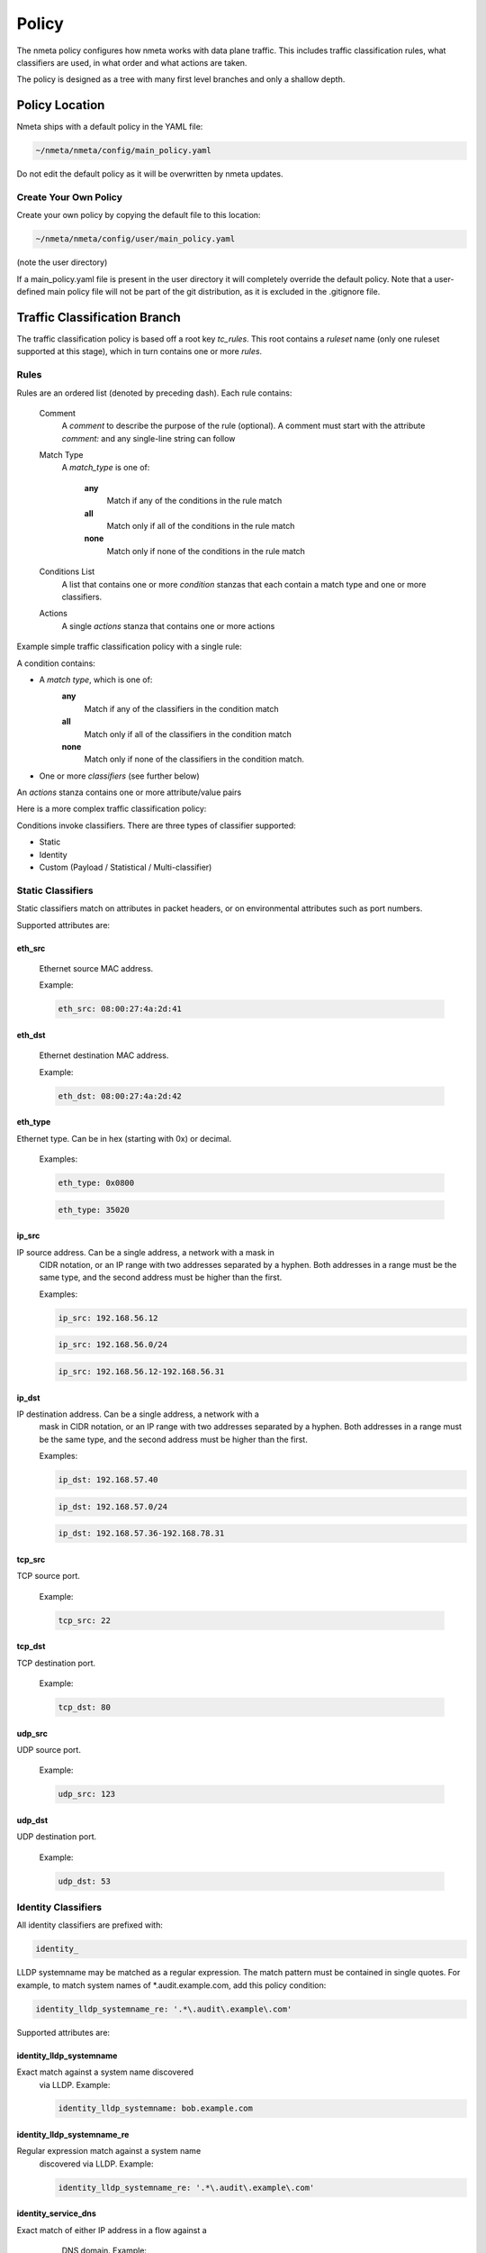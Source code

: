 ######
Policy
######

The nmeta policy configures how nmeta works with data plane traffic.
This includes traffic classification rules, what classifiers are used,
in what order and what actions are taken.

The policy is designed as a tree with many first level branches and only
a shallow depth.

***************
Policy Location
***************

Nmeta ships with a default policy in the YAML file:

.. code-block:: text

  ~/nmeta/nmeta/config/main_policy.yaml

Do not edit the default policy as it will be overwritten by nmeta
updates.

Create Your Own Policy
======================

Create your own policy by copying the default file to this location:

.. code-block:: text

  ~/nmeta/nmeta/config/user/main_policy.yaml

(note the user directory)

If a main_policy.yaml file is present in the user directory it will completely
override the default policy. Note that a user-defined main policy file will
not be part of the git distribution, as it is excluded in the .gitignore file.

*****************************
Traffic Classification Branch
*****************************

The traffic classification policy is based off a root key *tc_rules*.
This root contains a *ruleset* name (only one ruleset supported at this
stage), which in turn contains one or more *rules*.

Rules
=====

Rules are an ordered list (denoted by preceding dash). Each rule contains:

  Comment
    A *comment* to describe the purpose of the rule (optional). A
    comment must start with the attribute *comment:* and any single-line string
    can follow

  Match Type
    A *match_type* is one of:

      **any**
        Match if any of the conditions in the rule match

      **all**
        Match only if all of the conditions in the rule match

      **none**
        Match only if none of the conditions in the rule match

  Conditions List
    A list that contains one or more
    *condition* stanzas that each contain a match type and one or more
    classifiers.

  Actions
    A single *actions* stanza that contains one or more actions

Example simple traffic classification policy with a single rule:

.. image:: images/simple_tc_policy.png

A condition contains:

- A *match type*, which is one of:
    **any**
      Match if any of the classifiers in the condition match

    **all**
      Match only if all of the classifiers in the condition match

    **none**
      Match only if none of the classifiers in the condition match.

- One or more *classifiers* (see further below)

An *actions* stanza contains one or more attribute/value pairs

Here is a more complex traffic classification policy:

.. image:: images/complex_tc_policy.png

Conditions invoke classifiers. There are three types of classifier supported:

- Static
- Identity
- Custom (Payload / Statistical / Multi-classifier)

Static Classifiers
==================

Static classifiers match on attributes in packet headers, or on environmental
attributes such as port numbers.

Supported attributes are:

eth_src
-------

  Ethernet source MAC address.

  Example:

  .. code-block:: text

    eth_src: 08:00:27:4a:2d:41

eth_dst
-------

  Ethernet destination MAC address.

  Example:

  .. code-block:: text

    eth_dst: 08:00:27:4a:2d:42

eth_type
--------

Ethernet type. Can be in hex (starting with 0x) or decimal.

  Examples:

  .. code-block:: text

    eth_type: 0x0800

  .. code-block:: text

    eth_type: 35020

ip_src
------

IP source address. Can be a single address, a network with a mask in
  CIDR notation, or an IP range with two addresses separated by a hyphen.
  Both addresses in a range must be the same type, and the second
  address must be higher than the first.

  Examples:

  .. code-block:: text

    ip_src: 192.168.56.12

  .. code-block:: text

    ip_src: 192.168.56.0/24

  .. code-block:: text

    ip_src: 192.168.56.12-192.168.56.31

ip_dst
------

IP destination address. Can be a single address, a network with a
  mask in CIDR notation, or an IP range with two addresses separated by a
  hyphen. Both addresses in a range must be the same type, and the second
  address must be higher than the first.

  Examples:

  .. code-block:: text

    ip_dst: 192.168.57.40

  .. code-block:: text

    ip_dst: 192.168.57.0/24

  .. code-block:: text

    ip_dst: 192.168.57.36-192.168.78.31

tcp_src
-------

TCP source port.

  Example:

  .. code-block:: text

    tcp_src: 22

tcp_dst
-------

TCP destination port.

  Example:

  .. code-block:: text

    tcp_dst: 80

udp_src
-------

UDP source port.

  Example:

  .. code-block:: text

    udp_src: 123

udp_dst
-------

UDP destination port.

  Example:

  .. code-block:: text

    udp_dst: 53

Identity Classifiers
====================

All identity classifiers are prefixed with:

.. code-block:: text

  identity_

LLDP systemname may be matched as a regular expression.
The match pattern must be contained in single
quotes. For example, to match system names of \*.audit.example.com, add this
policy condition:

.. code-block:: text

  identity_lldp_systemname_re: '.*\.audit\.example\.com'

Supported attributes are:

identity_lldp_systemname
------------------------

Exact match against a system name discovered
  via LLDP. Example:

  .. code-block:: text

    identity_lldp_systemname: bob.example.com

identity_lldp_systemname_re
---------------------------

Regular expression match against a system name
  discovered via LLDP. Example:

  .. code-block:: text

    identity_lldp_systemname_re: '.*\.audit\.example\.com'

identity_service_dns
--------------------

Exact match of either IP address in a flow against a
   DNS domain. Example:

  .. code-block:: text

    identity_service_dns: www.example.com

identity_service_dns_re
-----------------------

Regular expression match of either IP address in
  a flow against a DNS domain. Example:

  .. code-block:: text

    identity_service_dns_re: '.*\.example\.com'

Custom Classifiers
==================

Nmeta supports the creation of custom classifiers.

All custom classifiers have the attribute:

.. code-block:: text

  custom

The value determines the custom .py file to load from the nmeta/classifiers
directory

For example, the following condition loads a custom classifier file :code:`~/nmeta/nmeta/classifiers/statistical_qos_bandwidth_1.py`:

.. code-block:: text

  custom: statistical_qos_bandwidth_1

Actions
=======

Actions are specific to a rule, and define what nmeta should do when the rule is matched.
Multiple actions can be defined on a rule.

Supported attributes are:

drop
----

Drop the packet

  No flow modification or packet-out will occur. The packet will however
  appear in metadata and does add load to the controller.

  Values can be:

  - at_controller
  - at_controller_and_switch

  Example:

  .. code-block:: text

    drop: at_controller_and_switch

  A drop action with 'at_controller_and_switch' value will install a flow entry
  with no actions (which implicitly drops) onto the switch that sent the
  matching packet to the controller. Be aware that nmeta will generate a
  fine-grained match for this drop rule that may not align with what is
  specified in the policy. It builds the rule based on the classified packet
  and will do a match on IPs & TCP or UDP destination port for TCP or UDP or
  IPs for other IP traffic. It will not apply a rule for non-IP traffic.

qos_treatment
-------------

Specify QoS treatment for flow.

  Values can be:

  - default_priority
  - constrained_bw
  - high_priority
  - low_priority
  - classifier_return

  Example:

  .. code-block:: text

    qos_treatment: classifier_return

set_desc
--------

Set description for the flow. This is a convenience for humans.

  Example:

  .. code-block:: text

    set_desc: "This is a flow type description"

********************
QoS Treatment Branch
********************

Quality of Service (QoS) treatment parameters are configured in main policy
under the qos_treatment root directive. They map qos action values to
queue numbers. Example:

.. code-block:: YAML

  qos_treatment:
    # Control Quality of Service (QoS) treatment mapping of
    #  names to output queue numbers:
    default_priority: 0
    constrained_bw: 1
    high_priority: 2
    low_priority: 3

The QoS queue numbers are arbitrary and are used to map packets and flows
to queues that have been configured on the switch (separate to nmeta).

****************
Port Sets Branch
****************

Port Sets are used to abstract a set of switches/ports so that they
can be referenced elsewhere in the policy. Port Sets are located under the
root key *port_sets*.

Example:

.. code-block:: YAML

    port_sets:
        # Port Sets control what data plane ports policies and
        #  features are applied on. Names must be unique.
        port_set_list:
            - name: port_set_location_internal
                port_list:
                - name: VirtualSwitch1-internal
                    DPID: 8796748549206
                    ports: 1-3,5,66
                    vlan_id: 0
                - name: VirtualSwitch2-internal
                    DPID: 255
                    ports: 3,5
                    vlan_id: 0

In this example, the port set *port_set_location_internal* refers to
specific ports on the switches with DPIDs of 8796748549206 and 255.

****************
Locations Branch
****************

Locations are a policy-defined aspect of an identity that are
based on the source or destination DPID/port, which is looked up
against a list that links location names to port sets.

Locations are located under the root key *locations*.

A default location must be defined.

Example:

.. code-block:: YAML

    locations:
        # Locations are logical groupings of ports. Takes first match.
        locations_list:
            - name: internal
              port_set_list:
                - port_set: port_set_location_internal
            - name: external
              port_set_list:
                - port_set: port_set_location_external
        default_match: unknown
